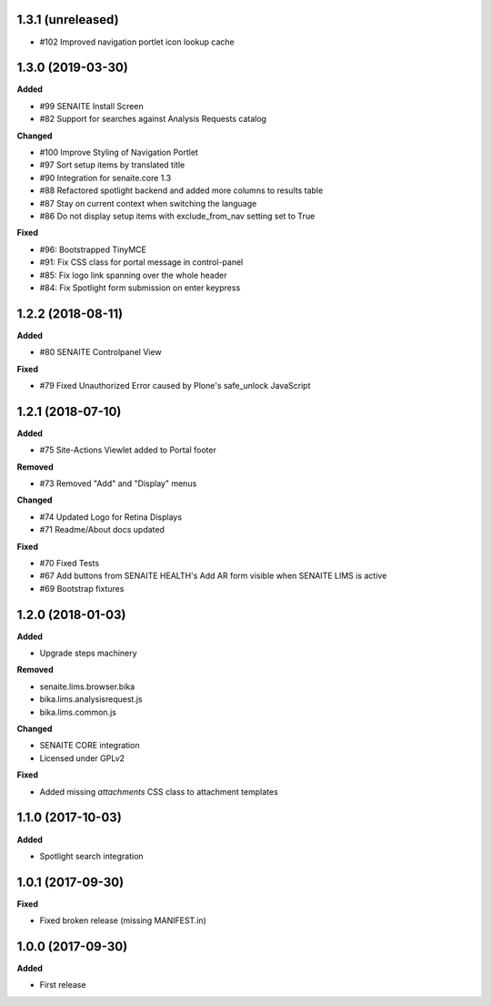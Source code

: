 1.3.1 (unreleased)
------------------

- #102 Improved navigation portlet icon lookup cache


1.3.0 (2019-03-30)
------------------

**Added**

- #99 SENAITE Install Screen
- #82 Support for searches against Analysis Requests catalog

**Changed**

- #100 Improve Styling of Navigation Portlet
- #97 Sort setup items by translated title
- #90 Integration for senaite.core 1.3
- #88 Refactored spotlight backend and added more columns to results table
- #87 Stay on current context when switching the language
- #86 Do not display setup items with exclude_from_nav setting set to True

**Fixed**

- #96: Bootstrapped TinyMCE
- #91: Fix CSS class for portal message in control-panel
- #85: Fix logo link spanning over the whole header
- #84: Fix Spotlight form submission on enter keypress


1.2.2 (2018-08-11)
------------------

**Added**

- #80 SENAITE Controlpanel View

**Fixed**

- #79 Fixed Unauthorized Error caused by Plone's safe_unlock JavaScript


1.2.1 (2018-07-10)
------------------

**Added**

- #75 Site-Actions Viewlet added to Portal footer

**Removed**

- #73 Removed "Add" and "Display" menus

**Changed**

- #74 Updated Logo for Retina Displays
- #71 Readme/About docs updated

**Fixed**

- #70 Fixed Tests
- #67 Add buttons from SENAITE HEALTH's Add AR form visible when SENAITE LIMS is active
- #69 Bootstrap fixtures


1.2.0 (2018-01-03)
------------------

**Added**

- Upgrade steps machinery

**Removed**

- senaite.lims.browser.bika
- bika.lims.analysisrequest.js
- bika.lims.common.js

**Changed**

- SENAITE CORE integration
- Licensed under GPLv2

**Fixed**

- Added missing `attachments` CSS class to attachment templates


1.1.0 (2017-10-03)
------------------

**Added**

- Spotlight search integration


1.0.1 (2017-09-30)
------------------

**Fixed**

- Fixed broken release (missing MANIFEST.in)


1.0.0 (2017-09-30)
------------------

**Added**

- First release

